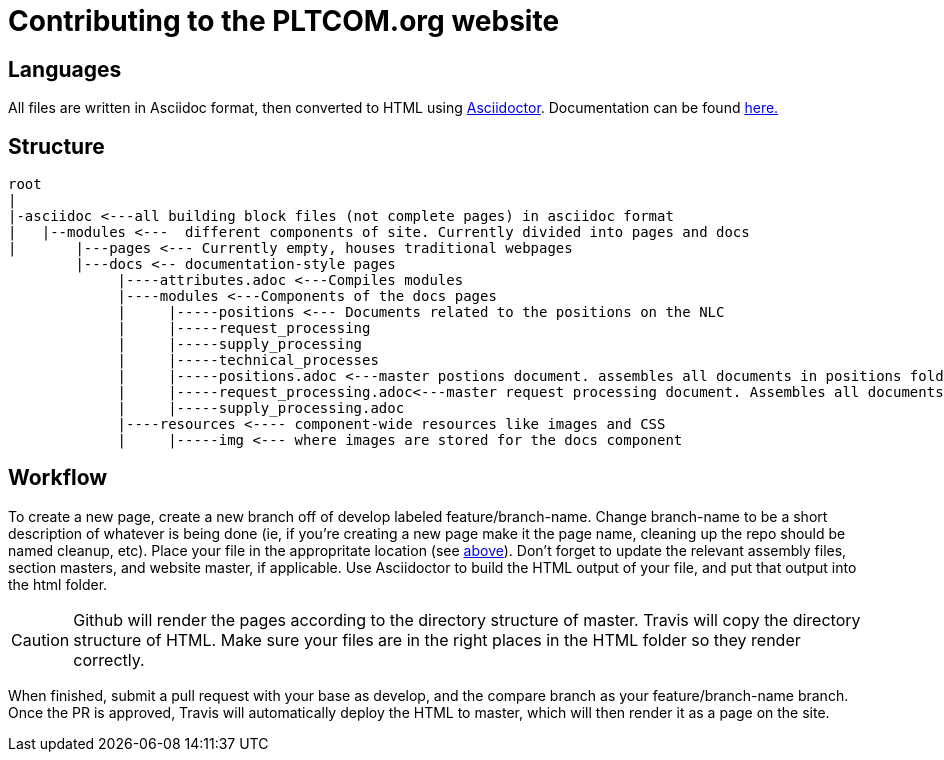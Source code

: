= Contributing to the PLTCOM.org website

== Languages

All files are written in Asciidoc format, then converted to HTML using https://asciidoctor.org[Asciidoctor]. Documentation can be found https://asciidoctor.org/docs/[here.]

== Structure 
////
note: need to make NLC folder, asciidoc/modules/docs/nlc
Also, changing asciidoc/modules to asciidoc/components may make things clearer.
////

----
root
|
|-asciidoc <---all building block files (not complete pages) in asciidoc format 
|   |--modules <---  different components of site. Currently divided into pages and docs
|       |---pages <--- Currently empty, houses traditional webpages
        |---docs <-- documentation-style pages 
             |----attributes.adoc <---Compiles modules
             |----modules <---Components of the docs pages
             |     |-----positions <--- Documents related to the positions on the NLC
             |     |-----request_processing
             |     |-----supply_processing
             |     |-----technical_processes
             |     |-----positions.adoc <---master postions document. assembles all documents in positions folder
             |     |-----request_processing.adoc<---master request processing document. Assembles all documents in request_processing folder
             |     |-----supply_processing.adoc
             |----resources <---- component-wide resources like images and CSS
             |     |-----img <--- where images are stored for the docs component

----

== Workflow

To create a new page, create a new branch off of develop labeled feature/branch-name. Change branch-name to be a short description of whatever is being done (ie, if you're creating a new page make it the page name, cleaning up the repo should be named cleanup, etc). Place your file in the appropritate location (see <<structure,above>>). Don't forget to update the relevant assembly files, section masters, and website master, if applicable. 
// What should people be building? The page? What they edited? The whole site?
Use Asciidoctor to build the HTML output of your file, and put that output into the html folder. 

CAUTION: Github will render the pages according to the directory structure of master. Travis will copy the directory structure of HTML. Make sure your files are in the right places in the HTML folder so they render correctly. 

When finished, submit a pull request with your base as develop, and the compare branch as your feature/branch-name branch. Once the PR is approved, Travis will automatically deploy the HTML to master, which will then render it as a page on the site. 